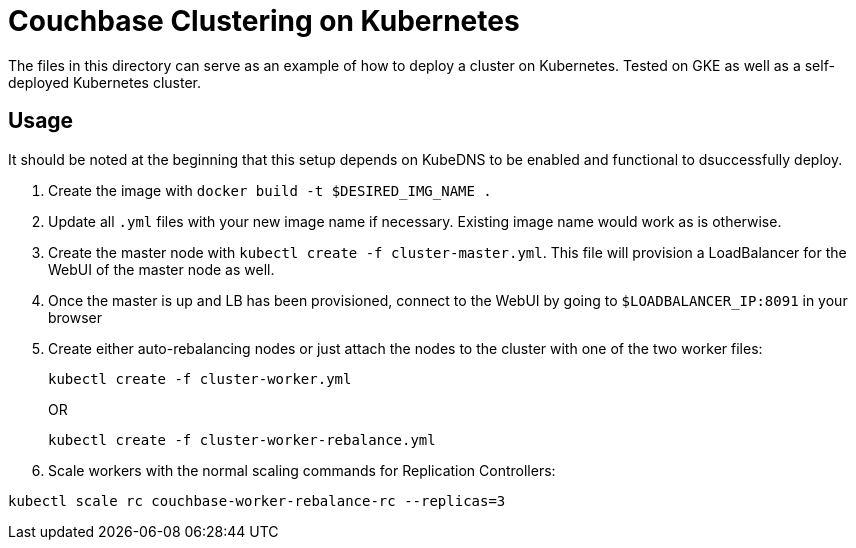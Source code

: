 = Couchbase Clustering on Kubernetes

The files in this directory can serve as an example of how to deploy a cluster on Kubernetes. Tested on GKE as well as a self-deployed Kubernetes cluster.

== Usage
It should be noted at the beginning that this setup depends on KubeDNS to be enabled and functional to dsuccessfully deploy.

. Create the image with `docker build -t $DESIRED_IMG_NAME .`
. Update all `.yml` files with your new image name if necessary. Existing image name would work as is otherwise.
. Create the master node with `kubectl create -f cluster-master.yml`. This file will provision a LoadBalancer for the WebUI of the master node as well.
. Once the master is up and LB has been provisioned, connect to the WebUI by going to `$LOADBALANCER_IP:8091` in your browser
. Create either auto-rebalancing nodes or just attach the nodes to the cluster with one of the two worker files:
+
```
kubectl create -f cluster-worker.yml
```
+
OR
+
```
kubectl create -f cluster-worker-rebalance.yml
```
. Scale workers with the normal scaling commands for Replication Controllers:
```
kubectl scale rc couchbase-worker-rebalance-rc --replicas=3
```
